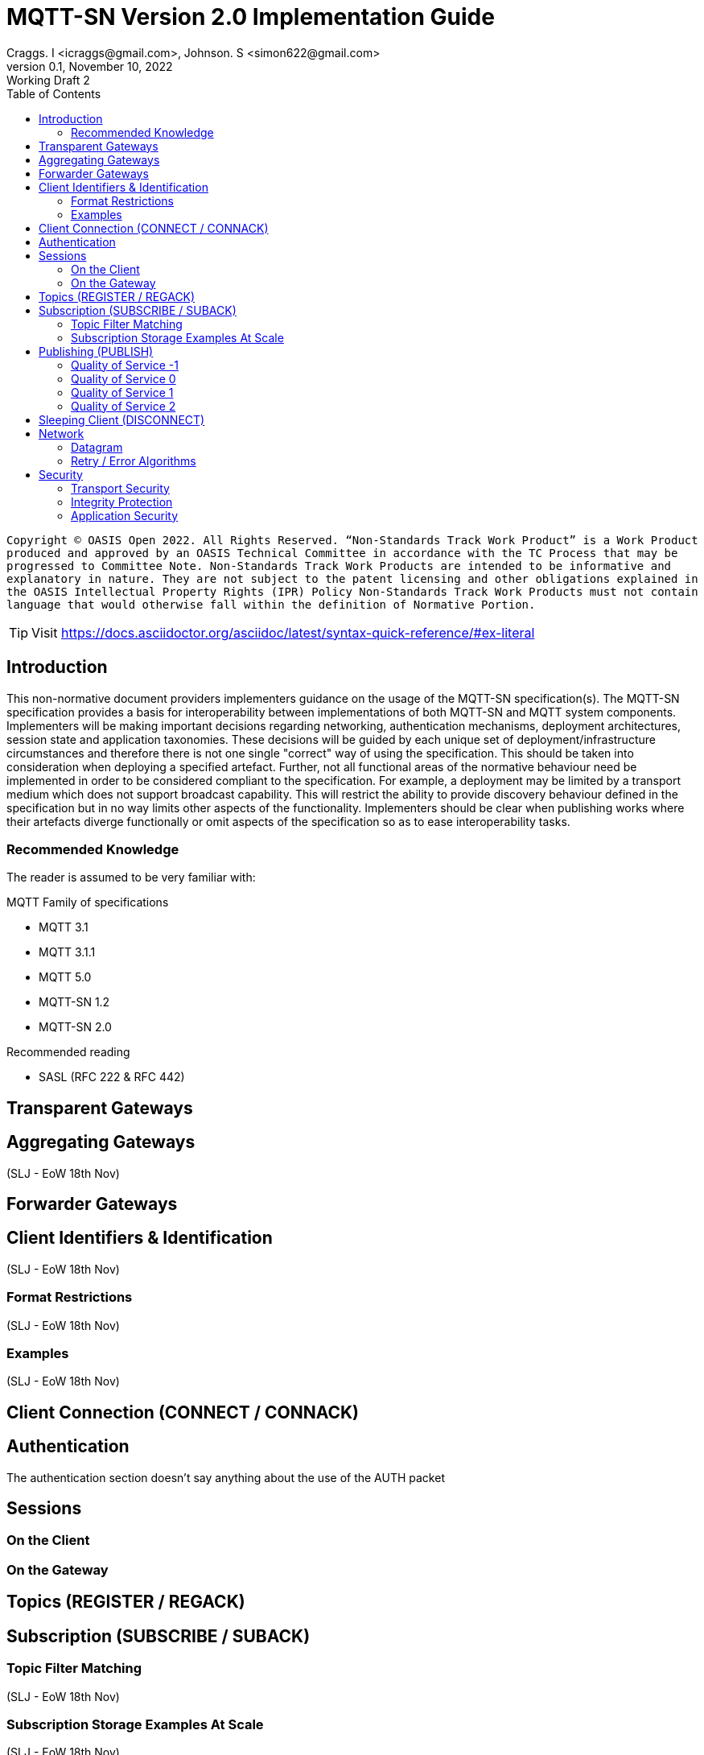 :description: The implementation guide has been produced by OASIS committee members and contributors to act as a companion to the specification.
:url-repo: https://github.com/oasis-open/mqtt-sn-sample-resources
:keywords: MQTT-SN, MQTT, IoT, Protocol, OASIS
:license-url: http://www.apache.org/licenses/LICENSE-2.0
:license-title: Apache 2
:doctype: book
:toc: left

= MQTT-SN Version 2.0 Implementation Guide
Craggs. I <icraggs@gmail.com>, Johnson. S <simon622@gmail.com>
0.1, November 10, 2022: Working Draft 2

`Copyright © OASIS Open 2022. All Rights Reserved.
“Non-Standards Track Work Product” is a Work Product produced and approved by an OASIS Technical Committee in accordance with the TC Process that may be progressed to Committee Note. Non-Standards Track Work Products are intended to be informative and explanatory in nature. They are not subject to the patent licensing and other obligations explained in the OASIS Intellectual Property Rights (IPR) Policy Non-Standards Track Work Products must not contain language that would otherwise fall within the definition of Normative Portion.`

TIP: Visit https://docs.asciidoctor.org/asciidoc/latest/syntax-quick-reference/#ex-literal

== Introduction ==
This non-normative document providers implementers guidance on the usage of the MQTT-SN specification(s). The MQTT-SN specification provides a basis for interoperability between implementations of both MQTT-SN and MQTT system components. Implementers will be making important decisions regarding networking, authentication mechanisms, deployment architectures, session state and application taxonomies. These decisions will be guided by each unique set of deployment/infrastructure circumstances and therefore there is not one single "correct" way of using the specification. This should be taken into consideration when deploying a specified artefact. Further, not all functional areas of the normative behaviour need be implemented in order to be considered compliant to the specification. For example, a deployment may be limited by a transport medium which does not support broadcast capability. This will restrict the ability to provide discovery behaviour defined in the specification but in no way limits other aspects of the functionality. Implementers should be clear when publishing works where their artefacts diverge functionally or omit aspects of the specification so as to ease interoperability tasks.

=== Recommended Knowledge ===
The reader is assumed to be very familiar with:

.MQTT Family of specifications
* MQTT 3.1
* MQTT 3.1.1
* MQTT 5.0
* MQTT-SN 1.2
* MQTT-SN 2.0

.Recommended reading
* SASL (RFC 222 & RFC 442)




== Transparent Gateways ==


== Aggregating Gateways ==
(SLJ - EoW 18th Nov)

== Forwarder Gateways ==


== Client Identifiers & Identification ==
(SLJ - EoW 18th Nov)

=== Format Restrictions ===
(SLJ - EoW 18th Nov)

=== Examples ===
(SLJ - EoW 18th Nov)

== Client Connection (CONNECT / CONNACK) ==
== Authentication ==

The authentication section doesn't say anything about the use of the AUTH packet

== Sessions ==
=== On the Client ===
=== On the Gateway ===

== Topics (REGISTER / REGACK) ==
== Subscription (SUBSCRIBE / SUBACK) ==

=== Topic Filter Matching ===
(SLJ - EoW 18th Nov)

=== Subscription Storage Examples At Scale ===
(SLJ - EoW 18th Nov)

== Publishing (PUBLISH) ==
=== Quality of Service -1 ===
=== Quality of Service 0 ===
=== Quality of Service 1 ===
=== Quality of Service 2 ===

== Sleeping Client (DISCONNECT) ==
Especially transparent gateways - which might be viewed as limiting

== Network ==
=== Datagram ===
=== Retry / Error Algorithms ===
[source,java]
----
public static long getRetryWait(int retryCount, long max, boolean addFuzziness){
    long f = (long) (Math.pow(2, Math.min(retryCount, 10)) * 1000);
    if(addFuzziness){
        f += ThreadLocalRandom.current().nextInt(0, Math.min((int) f, 999));
    }
    f =  Math.min(f, max);
    return factor;
}
----

== Security ==
=== Transport Security ===
=== Integrity Protection ===
=== Application Security ===






